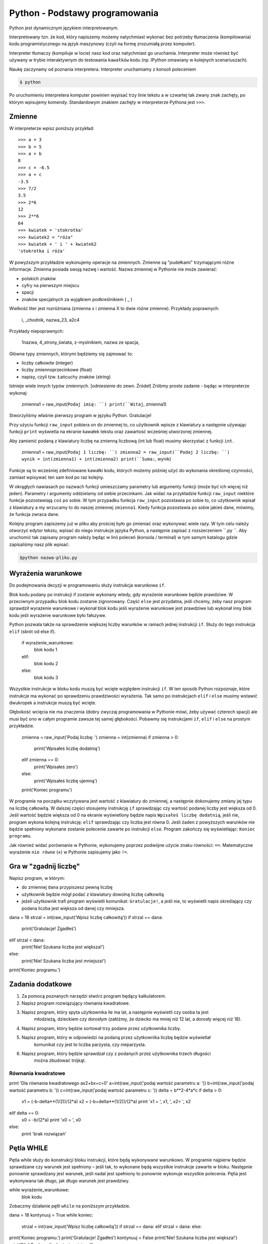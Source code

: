 Python - Podstawy programowania
===============================

Python jest dynamicznym językiem interpretowanym.

Interpretowany tzn. że kod, który napiszemy możemy natychmiast wykonać bez
potrzeby tłumaczenia (kompilowania) kodu programistycznego na język maszynowy (czyli na
formę zrozumiałą przez komputer).

Interpreter tłumaczy (kompiluje w locie) nasz kod oraz natychmiast go uruchamia.
Interpreter może również być używany w trybie interaktywnym do testowania ``kawałków``
kodu (np. IPython omawiany w kolejnych scenariuszach).

Naukę zaczynamy od poznania interpretera. Interpreter uruchamiamy z konsoli poleceniem

.. code-block:: bash

    $ python

Po uruchomieniu interpretera komputer powinien wypisać trzy linie tekstu a w czwartej tak zwany
znak zachęty, po którym wpisujemy komendy. Standardowym znakiem zachęty w interpreterze
Pythona jest ``>>>``.

Zmienne
-------

W interpreterze wpisz poniższy przykład::

    >>> a = 3
    >>> b = 5
    >>> a + b
    8
    >>> c = -6.5
    >>> a + c
    -3.5
    >>> 7/2
    3.5
    >>> 2*6
    12
    >>> 2**6
    64
    >>> kwiatek = 'stokrotka'
    >>> kwiatek2 = "róża"
    >>> kwiatek + ' i ' + kwiatek2
    'stokrotka i róża'

W powyższym przykładzie wykonujemy operacje na zmiennych. Zmienne są "pudełkami"
trzymającymi różne informacje. Zmienna posiada swoją nazwę i wartość. Nazwa zmiennej w Pythonie
nie może zawierać:

- polskich znaków
- cyfry na pierwszym miejscu
- spacji
- znaków specjalnych za wyjątkiem podkreślnikiem ( _ )

Wielkość liter jest rozróżniana (zmienna x i zmienna X to dwie różne zmienne).
Przykłady poprawnych:

    i, _chodnik, nazwa_23, a2c4

Przykłady niepoprawnych:

    1nazwa, 4_strony_świata, z-myslnikiem, nazwa ze spacja,

Główne typy zmiennych, którymi będziemy się zajmować to:

- liczby całkowite (integer)
- liczby zmiennoprzecinkowe (float)
- napisy, czyli tzw. Łańcuchy znaków (string)

Istnieje wiele innych typów zmiennych. [odniesienie do zewn. Źródeł]
Zróbmy proste zadanie - będąc w interpreterze wykonaj:


    zmienna1 = raw_input(``Podaj imię: ``)
    print(``Witaj``, zmienna1)

Stworzyliśmy właśnie pierwszy program w języku Python. Gratulacje!

Przy użyciu funkcji ``raw_input`` pobiera on do zmiennej to, co użytkownik wpisze z klawiatury a
następnie używając funkcji ``print`` wyświetla na ekranie kawałek tekstu oraz zawartość wcześniej
utworzonej zmiennej.

.. warning::::
    Funkcja ``raw_input`` zwraca zmienną typu napisowego (string). Nawet, gdy podamy
    liczbę, to będzie ona traktowana jak napis i nie można wykonywać na niej działań matematycznych.

Aby zamienić podaną z klawiatury liczbę na zmienną liczbową (int lub float) musimy skorzystać z
funkcji ``int``.


    zmienna1 = raw_input(``Podaj 1 liczbę: ``)
    zmienna2 = raw_input(``Podaj 2 liczbę: ``)
    wynik = int(zmienna1) + int(zmienna2)
    print(``Suma:``, wynik)

Funkcje są to wcześniej zdefiniowane kawałki kodu, których możemy później użyć do wykonania
określonej czynności, zamiast wpisywać ten sam kod po raz kolejny.

W okrągłych nawiasach po nazwach funkcji umieszczamy parametry lub argumenty funkcji (może być
ich więcej niż jeden). Parametry i argumenty oddzielamy od siebie przecinkami.
Jak widać na przykładzie funkcji ``raw_input`` niektóre funkcje pozostawiają ``coś`` po sobie. W
tym przypadku funkcja ``raw_input`` pozostawia po sobie to, co użytkownik wpisał z klawiatury a
my wrzucamy to do naszej zmiennej ``zmienna1``. Kiedy funkcja pozostawia po sobie jakieś dane,
mówimy, że funkcja zwraca dane.

Kolejny program zapiszemy już w pliku aby prościej było go zmieniać oraz wykonywać wiele razy.
W tym celu należy otworzyć edytor tekstu, wpisać do niego instrukcje języka Python, a następnie
zapisać z rozszerzeniem ``.py ``. Aby uruchomić tak zapisany program należy będąc w linii poleceń
(konsola / terminal) w tym samym katalogu gdzie zapisaliśmy nasz plik wpisać:

.. code-block:: bash

    $python nazwa-pliku.py

Wyrażenia warunkowe
-------------------

Do podejmowania decyzji w programowaniu służy instrukcja warunkowa ``if``.

Blok kodu podany po instrukcji if zostanie wykonany wtedy, gdy wyrażenie warunkowe będzie
prawdziwe. W przeciwnym przypadku blok kodu zostanie zignorowany.
Część ``else`` jest przydatna, jeśli chcemy, żeby nasz program sprawdził wyrażenie warunkowe i
wykonał blok kodu jeśli wyrażenie warunkowe jest prawdziwe lub wykonał inny blok kodu jeśli
wyrażenie warunkowe było fałszywe.

Python pozwala także na sprawdzenie większej liczby warunków w ramach jednej instrukcji ``if``. Służy
do tego instrukcja ``elif`` (skrót od else if).

    if wyrażenie_warunkowe:
        blok kodu 1
    elif:
        blok kodu 2
    else:
        blok kodu 3

Wszystkie instrukcje w bloku kodu muszą być wcięte względem instrukcji ``if``. W ten sposób Python
rozpoznaje, które instrukcje ma wykonać po sprawdzeniu prawdziwości wyrażenia. Tak samo po
instrukcjach ``elif`` i ``else`` musimy wstawić dwukropek a instrukcje muszą być wcięte.

Głębokość wcięcia nie ma znaczenia (dobry zwyczaj programowania w Pythonie mówi, żeby używać
czterech spacji) ale musi być ono w całym programie zawsze tej samej głębokości.
Pobawmy się instrukcjami ``if``, ``elif`` i ``else`` na prostym przykładzie.


    zmienna = raw_input('Podaj liczbę: ')
    zmienna = int(zmienna)
    if zmienna > 0:
        print('Wpisałeś liczbę dodatnią')
    elif zmienna == 0:
        print('Wpisałeś zero')
    else:
        print('Wpisałeś liczbę ujemną')
    print('Koniec programu')

W programie na początku wczytywana jest wartość z klawiatury do zmiennej, a następnie
dokonujemy zmiany jej typu na liczbę całkowitą. W dalszej części stosujemy instrukcję ``if``
sprawdzając czy wartość podanej liczby jest większa od 0. Jeśli wartość będzie większa od 0 na
ekranie wyświetlony będzie napis ``Wpisałeś liczbę dodatnią``, jeśli nie, program wykona kolejną
instrukcję: ``elif`` sprawdzając czy liczba jest równa 0. Jeśli żaden z powyższych warunków nie
będzie spełniony wykonane zostanie polecenie zawarte po instrukcji ``else``. Program zakończy się
wyświetlając: ``Koniec programu``.

Jak również widać porównanie w Pythonie, wykonujemy poprzez podwójne użycie znaku
równości: ``==``. Matematyczne wyrażenie ``nie równe`` (≠) w Pythonie zapisujemy jako ``!=``.

Gra w "zgadnij liczbę"
----------------------

Napisz program, w którym:

- do zmiennej ``dana`` przypiszesz pewną liczbę
- użytkownik będzie mógł podać z klawiatury dowolną liczbę całkowitą
- jeżeli użytkownik trafi program wyświetli komunikat: ``Gratulacje!``, a jeśli nie, to wyświetli
  napis określający czy podana liczba jest większa od danej czy mniejsza.

dana = 18
strzal = int(raw_input(‘Wpisz liczbę całkowitą’))
if strzal == dana:
    print(‘Gratulacje! Zgadłeś’)
elif strzal < dana:
    print(‘Nie! Szukana liczba jest większa!’)
else:
    print(‘Nie! Szukana liczba jest mniejsza!’)
print(‘Koniec programu.’)

Zadania dodatkowe
-----------------

#. Za pomocą poznanych narzędzi stwórz program będący kalkulatorem.
#. Napisz program rozwiązujący równania kwadratowe.
#. Napisz program, który spyta użytkownika ile ma lat, a następnie wyświetli czy osoba ta jest
    młodzieżą, dzieckiem czy dorosłym (załóżmy, że dziecko ma mniej niż 12 lat, a dorosły więcej
    niż 18).
#. Napisz program, który będzie sortował trzy podane przez użytkownika liczby.
#. Napisz program, który w odpowiedzi na podaną przez użytkownika liczbę będzie wyświetlał
    komunikat czy jest to liczba parzysta, czy nieparzysta.
#. Napisz program, który będzie sprawdzał czy z podanych przez użytkownika trzech długości
    można zbudować trójkąt.

Równania kwadratowe
^^^^^^^^^^^^^^^^^^^

print 'Dla równania kwadratowego ax2+bx+c=0'
a=int(raw_input('podaj wartość parametru a: '))
b=int(raw_input('podaj wartość parametru b: '))
c=int(raw_input('podaj wartość parametru c: '))
delta = b**2-4*a*c
if delta > 0:
    x1 = (-b-delta**(1/2))/(2*a)
    x2 = (-b+delta**(1/2))/(2*a)
    print 'x1 = ', x1, ', x2= ', x2
elif delta == 0:
    x0 = -b/(2*a)
    print 'x0 = ', x0
else:
    print 'brak rozwiązań'

Pętla WHILE
-----------

Pętla while służy do konstrukcji bloku instrukcji, które będą wykonywane warunkowo. W programie
najpierw będzie sprawdzane czy warunek jest spełniony – jeśli tak, to wykonane będą wszystkie
instrukcje zawarte w bloku. Następnie ponownie sprawdzany jest warunek, jeśli nadal jest spełniony
to ponownie wykonuje wszystkie polecenia. Pętla jest wykonywana tak długo, jak długo warunek jest
prawdziwy.

while wyrażenie_warunkowe:
    blok kodu

Zobaczmy działanie pętli ``while`` na poniższym przykładzie.

dana = 18
kontynuuj = True
while koniec:
    strzal = int(raw_input(‘Wpisz liczbę całkowitą’))
    if strzal == dana:
    elif strzal < dana:
    else:
print(‘Koniec programu.’)
print(‘Gratulacje! Zgadłeś’)
kontynuuj = False
print(‘Nie! Szukana liczba jest większa!’)
print(‘Nie! Szukana liczba jest mniejsza!’)

Program będzie wykonywany do momentu, w którym użytkownik poda właściwą liczbę. Zatem nie
trzeba do każdego strzału ponownie uruchamiać programu. Zmienna ``kontynuuj`` ma ustawioną
wartość logiczną ``True`` (z angielskiego prawda). W momencie, w którym użytkownik poda właściwą
liczbę zmienna przyjmie wartość logiczną ``False`` (z angielskiego fałsz), co spowoduje zakończenie
wykonywania pętli while.

Wyrażenia break i continue
--------------------------

Wyrażenie ``break`` powoduje natychmiastowe zakończenie wykonywania pętli.

dana = 18
while True:
strzal = int(raw_input(‘Wpisz liczbę całkowitą’))
if strzal == dana:
elif strzal < dana:
else:
print(‘Koniec programu.’)
print(‘Gratulacje! Zgadłeś’)
break

print(‘Nie! Szukana liczba jest większa!’)

print(‘Nie! Szukana liczba jest mniejsza!’)

Wyrażenie ``continue`` powoduje ominięcie następujących po nim wyrażeń w bloku, a następnie

rozpoczyna ponowne wykonanie pętli.

Przykład 8.

dana = 18

while True:

strzal = int(raw_input(‘Wpisz liczbę całkowitą’))

if strzal > dana:

elif strzal < dana:

print(‘Gratulacje! Zgadłeś’)

break

print(‘Koniec programu.’)

print(‘Nie! Szukana liczba jest mniejsza!’)

continue

print(‘Nie! Szukana liczba jest większa!’)

continue

Zadania dodatkowe

1. Napisz program, który sumuje liczby dodatnie podawane przez użytkownika – pętla pozwala

użytkownikowi podawać liczby dopóki nie poda liczby niedodatniej.

Następnie obok podawanego wyniku będzie wyświetlana liczba określająca ilość podanych

liczb.

2. Na podstawie wcześniejszego zadania napisz program obliczający średnią liczb dodatnich, a

następnie zmodyfikuj go tak, aby obliczana była średnia również dla liczb ujemnych.

6. Pętla FOR

Pętla for służy do wykonywania tego samego bloku operacji dla każdego elementu z pewnej listy.

Ilość wykonań tego bloku jest równa liczbie elementów tej listy. Wywoływana w pętli zmienna

przyjmuje po kolei wartości każdego z elementów.

Przykłady list:

• lista liczb wpisanych ręcznie – elementy podane w nawiasach kwadratowych

[2,3,4,5]

• funkcja range – wywoła kolejno liczby naturalne zaczynając od podanej w nawiasie na

pierwszym miejscu, kończąc na liczbie mniejszej o 1 od liczby na miejscu drugim

range(2,6)

Zobrazujmy działanie pętli ``for`` na prostym przykładzie, wymieniającym kolejno elementy z pewnej

listy.

Przykład 9.

print(‘Mamy listę elementów: ’, [5,6,7,8])

for liczba in [5,6,7,8]:

print(‘element listy: ’, liczba)

Zadania dodatkowe

1. Napisz dwa programy, które wypisują liczby naturalne od 1 do 15. W pierwszym programie

wykonaj pętlę for, a w drugim while.

2. Zmodyfikuj powyższe zadanie, tak aby programy obliczały sumę liczb od 1 do 15.

3. Za pomocą pętli for, napisz program, który oblicza silnię liczby podanej przez użytkownika.

4. Oblicz sumę kwadratów liczb naturalnych z zakresu od 1 do 100.

Słowniczek:

• Język interpretowany – język, który jest tłumaczony i wykonywany "w locie". Tłumaczeniem i

wykonywaniem programu zajmuje się specjalny program nazwany interpreterem języka.

• Interpreter – program, który zajmuje się tłumaczeniem kodu języka programowania na język

maszynowy i jego wykonywaniem.

• Zmienne – symbole zdefiniowane i nazwane przez programistę, które służą do

przechowywania wartości, obliczeń na nich i odwoływanie się do wartości przez zdefiniowaną nazwę.

• Funkcje – fragmenty kodu zamknięte w określonym przez programistę symbolu, mogące

przyjmować parametry oraz mogące zwracać wartości. Umożliwiają wielokrotne wywoływanie tego

samego kodu, bez konieczności jego przepisywania za każdym razem, gdy zajdzie potrzeba jego

wykonania.

• Typ zmiennych – rodzaj danych, który przypisany jest do zmiennej w momencie jej tworzenia.
